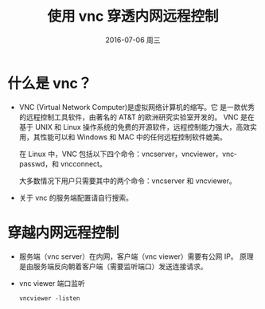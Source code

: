 #+TITLE:       使用 vnc 穿透内网远程控制
#+AUTHOR:      
#+EMAIL:       jain.y@JAIN-PC
#+DATE:        2016-07-06 周三
#+URI:         /blog/%y/%m/%d/使用 vnc 穿透内网远程控制
#+KEYWORDS:    vnc,listen,内网穿透
#+TAGS:        vnc,远程,内网
#+LANGUAGE:    en
#+OPTIONS:     H:3 num:nil toc:nil \n:nil ::t |:t ^:nil -:nil f:t *:t <:t
#+DESCRIPTION: 使用 vnc viewer 的监听功能连接内网机器远程桌面

* 什么是 vnc？
  * VNC (Virtual Network Computer)是虚拟网络计算机的缩写。它 是一款优秀的远程控制工具软件，由著名的 AT&T 的欧洲研究实验室开发的。
    VNC 是在基于 UNIX 和 Linux 操作系统的免费的开源软件，远程控制能力强大，高效实用，其性能可以和 Windows 和 MAC 中的任何远程控制软件媲美。

    在 Linux 中，VNC 包括以下四个命令：vncserver，vncviewer，vncpasswd，和 vncconnect。

    大多数情况下用户只需要其中的两个命令：vncserver 和 vncviewer。

  * 关于 vnc 的服务端配置请自行搜索。

* 穿越内网远程控制
  * 服务端（vnc server）在内网，客户端（vnc viewer）需要有公网 IP。
    原理是由服务端反向朝着客户端（需要监听端口）发送连接请求。

  * vnc viewer 端口监听
    #+BEGIN_EXAMPLE
    vncviewer -listen
    #+END_EXAMPLE
    
